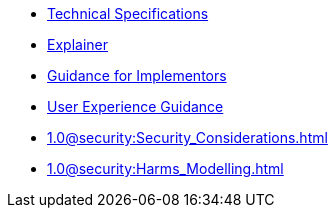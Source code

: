 * xref:specs:C2PA_Specification.adoc[Technical Specifications]
* xref:1.0@explainer:Explainer.adoc[Explainer]
* xref:1.0@guidance:Guidance.adoc[Guidance for Implementors]
* xref:1.0@ux:UX_Recommendations.adoc[User Experience Guidance]
* xref:1.0@security:Security_Considerations.adoc[]
* xref:1.0@security:Harms_Modelling.adoc[]
